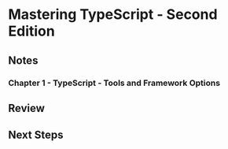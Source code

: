 * Mastering TypeScript - Second Edition
** Notes
*** Chapter 1 - TypeScript - Tools and Framework Options

*** 
** Review
** Next Steps
